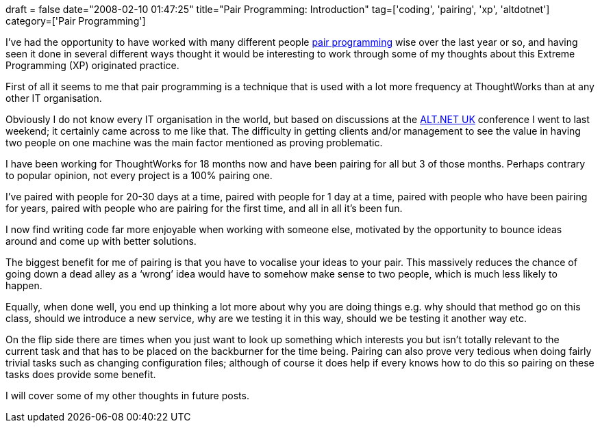+++
draft = false
date="2008-02-10 01:47:25"
title="Pair Programming: Introduction"
tag=['coding', 'pairing', 'xp', 'altdotnet']
category=['Pair Programming']
+++

I've had the opportunity to have worked with many different people http://c2.com/cgi/wiki?PairProgramming[pair programming] wise over the last year or so, and having seen it done in several different ways thought it would be interesting to work through some of my thoughts about this Extreme Programming (XP) originated practice.

First of all it seems to me that pair programming is a technique that is used with a lot more frequency at ThoughtWorks than at any other IT organisation.

Obviously I do not know every IT organisation in the world, but based on discussions at the http://www.altnetuk.com/[ALT.NET UK] conference I went to last weekend; it certainly came across to me like that. The difficulty in getting clients and/or management to see the value in having two people on one machine was the main factor mentioned as proving problematic.

I have been working for ThoughtWorks for 18 months now and have been pairing for all but 3 of those months. Perhaps contrary to popular opinion, not every project is a 100% pairing one.

I've paired with people for 20-30 days at a time, paired with people for 1 day at a time, paired with people who have been pairing for years, paired with people who are pairing for the first time, and all in all it's been fun.

I now find writing code far more enjoyable when working with someone else, motivated by the opportunity to bounce ideas around and come up with better solutions.

The biggest benefit for me of pairing is that you have to vocalise your ideas to your pair. This massively reduces the chance of going down a dead alley as a '`wrong`' idea would have to somehow make sense to two people, which is much less likely to happen.

Equally, when done well, you end up thinking a lot more about why you are doing things e.g. why should that method go on this class, should we introduce a new service, why are we testing it in this way, should we be testing it another way etc.

On the flip side there are times when you just want to look up something which interests you but isn't totally relevant to the current task and that has to be placed on the backburner for the time being. Pairing can also prove very tedious when doing fairly trivial tasks such as changing configuration files; although of course it does help if every knows how to do this so pairing on these tasks does provide some benefit.

I will cover some of my other thoughts in future posts.
